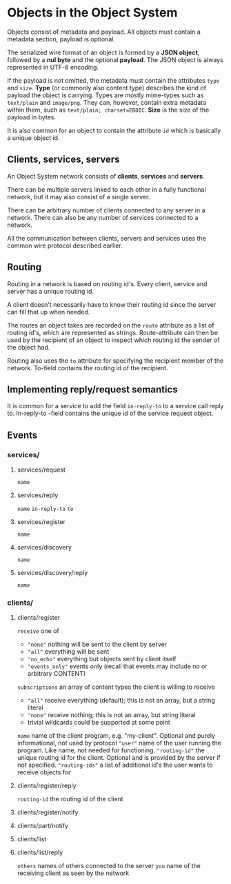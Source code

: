 * Objects in the Object System
  Objects consist of metadata and payload.  All objects must
  contain a metadata section, payload is optional.

  The serialized wire format of an object is formed by a
  *JSON object*, followed by a *nul byte* and the optional
  *payload*.  The JSON object is always represented in UTF-8
  encoding.

  If the payload is not omitted, the metadata must contain
  the attributes =type= and =size=.  *Type* (or commonly
  also content type) describes the kind of payload the
  object is carrying.  Types are mostly mime-types such as
  =text/plain= and =image/png=.  They can, however, contain
  extra metadata within them, such as
  =text/plain; charset=EBDIC=.  *Size* is the size of the
  payload in bytes.

  It is also common for an object to contain the attribute
  =id= which is basically a unique object id.
** Clients, services, servers
   An Object System network consists of *clients*, *services*
   and *servers*.

   There can be multiple servers linked to each other in a
   fully functional network, but it may also consist of a
   single server.

   There can be arbitrary number of clients connected to any
   server in a network.  There can also be any number of
   services connected to a network.

   All the communication between clients, servers and
   services uses the common wire protocol described earlier.
** Routing
   Routing in a network is based on routing id's.  Every
   client, service and server has a unique routing id.

   A client doesn't necessarily have to know their routing
   id since the server can fill that up when needed.

   The routes an object takes are recorded on the =route=
   attribute as a list of routing id's, which are
   represented as strings.  Route-attribute can then be
   used by the recipient of an object to inspect which
   routing id the sender of the object had.

   Routing also uses the =to= attribute for specifying
   the recipient member of the network.  To-field contains
   the routing id of the recipient.
** Implementing reply/request semantics
   It is common for a service to add the field =in-reply-to=
   to a service call reply to.  In-reply-to -field contains
   the unique id of the service request object.
** Events
*** services/
**** services/request
     =name=
**** services/reply
     =name=
     =in-reply-to=
     =to=
**** services/register
     =name=
**** services/discovery
     =name=
**** services/discovery/reply
     =name=
*** clients/
**** clients/register 
     =receive= one of
       - ="none"= nothing will be sent to the client by server
       - ="all"= everything will be sent
       - ="no_echo"= everything but objects sent by client itself  
       - ="events_only"= events only (recall that events may include no or arbitrary CONTENT)
     =subscriptions= an array of content types the client is willing to receive
       - ="all"= receive everything (default); this is not an array, but a string literal
       - ="none"= receive nothing; this is not an array, but string literal
       - trivial wildcards could be supported at some point
     =name= name of the client program, e.g. "my-client". Optional and purely informational, not used by protocol
     ="user"= name of the user running the program. Like name, not needed for functioning.
     ="routing-id"= the unique routing id for the client. Optional and is provided by the server if not specified.
     ="routing-ids"= a list of additional id's the user wants to receive objects for
**** clients/register/reply
     =routing-id= the routing id of the client
**** clients/register/notify
**** clients/part/notify
**** clients/list
**** clients/list/reply
     =others= names of others connected to the server
     =you= name of the receiving client as seen by the network
 
 
 
